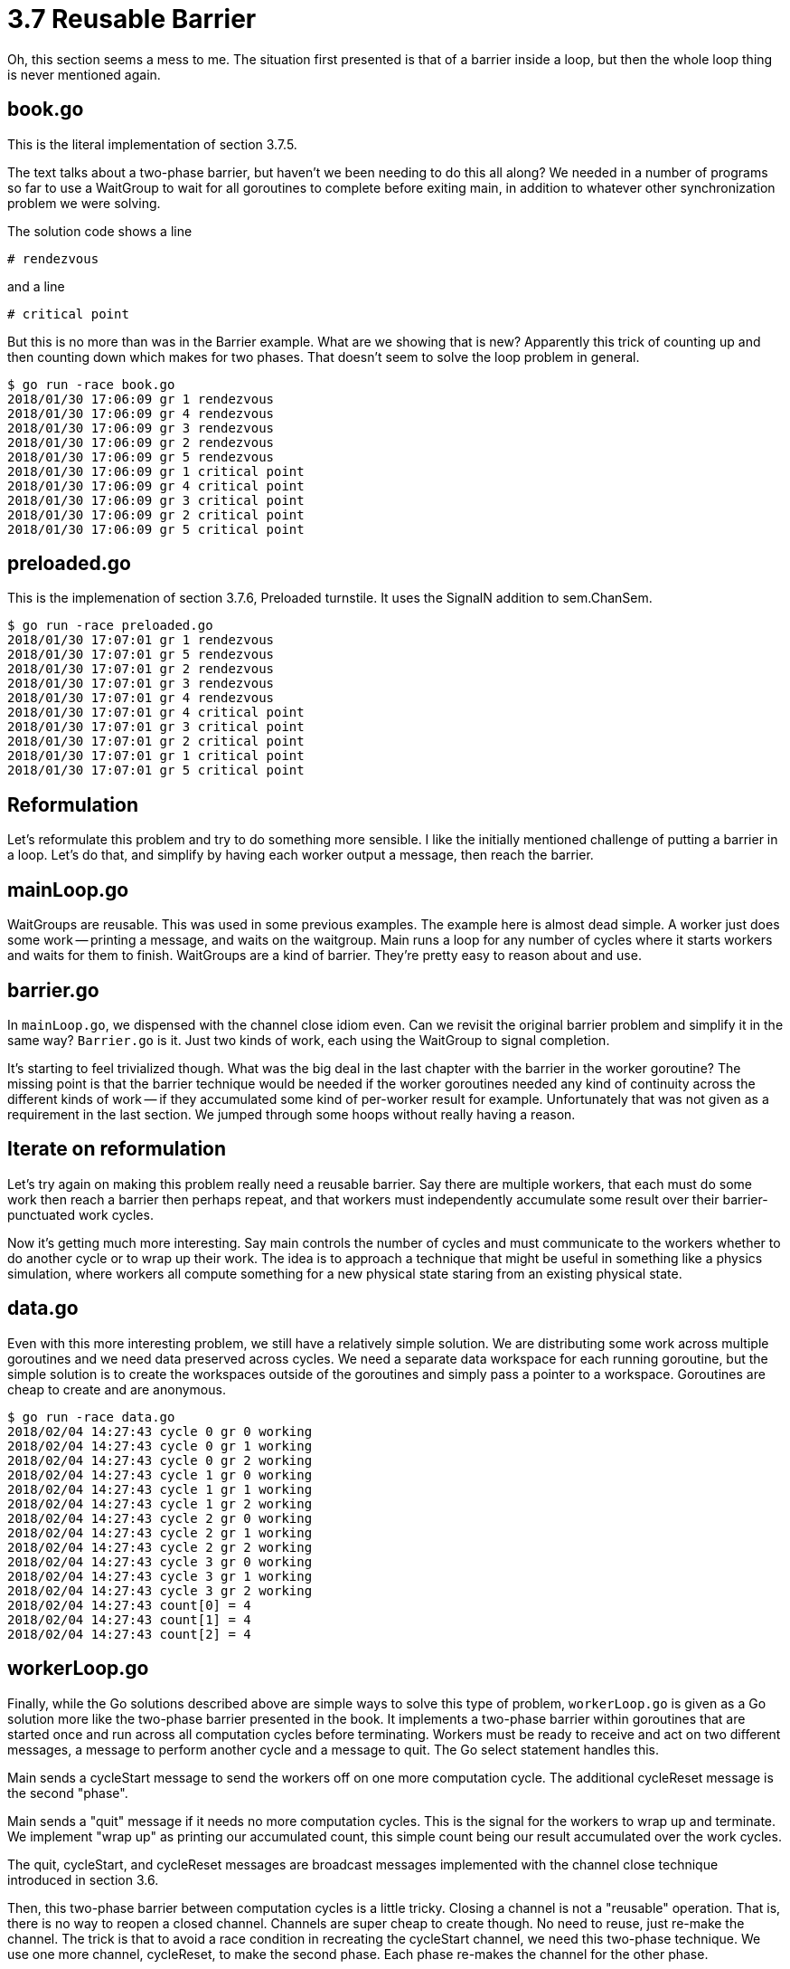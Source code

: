 # 3.7 Reusable Barrier

Oh, this section seems a mess to me.  The situation first presented is that
of a barrier inside a loop, but then the whole loop thing is never mentioned
again.

## book.go

This is the literal implementation of section 3.7.5.

The text talks about a two-phase barrier, but haven't we been needing to do
this all along?  We needed in a number of programs so far to use a WaitGroup
to wait for all goroutines to complete before exiting main, in addition to
whatever other synchronization problem we were solving.

The solution code shows a line

`# rendezvous`

and a line

`# critical point`

But this is no more than was in the Barrier example.  What are we showing
that is new?  Apparently this trick of counting up and then counting down
which makes for two phases.  That doesn't seem to solve the loop problem
in general.

----
$ go run -race book.go
2018/01/30 17:06:09 gr 1 rendezvous
2018/01/30 17:06:09 gr 4 rendezvous
2018/01/30 17:06:09 gr 3 rendezvous
2018/01/30 17:06:09 gr 2 rendezvous
2018/01/30 17:06:09 gr 5 rendezvous
2018/01/30 17:06:09 gr 1 critical point
2018/01/30 17:06:09 gr 4 critical point
2018/01/30 17:06:09 gr 3 critical point
2018/01/30 17:06:09 gr 2 critical point
2018/01/30 17:06:09 gr 5 critical point
----

## preloaded.go

This is the implemenation of section 3.7.6, Preloaded turnstile.  It uses
the SignalN addition to sem.ChanSem.

----
$ go run -race preloaded.go
2018/01/30 17:07:01 gr 1 rendezvous
2018/01/30 17:07:01 gr 5 rendezvous
2018/01/30 17:07:01 gr 2 rendezvous
2018/01/30 17:07:01 gr 3 rendezvous
2018/01/30 17:07:01 gr 4 rendezvous
2018/01/30 17:07:01 gr 4 critical point
2018/01/30 17:07:01 gr 3 critical point
2018/01/30 17:07:01 gr 2 critical point
2018/01/30 17:07:01 gr 1 critical point
2018/01/30 17:07:01 gr 5 critical point
----

## Reformulation

Let's reformulate this problem and try to do something more sensible.
I like the initially mentioned challenge of putting a barrier in a loop.
Let's do that, and simplify by having each worker output a message, then
reach the barrier.

## mainLoop.go

WaitGroups are reusable.  This was used in some previous examples.  The
example here is almost dead simple.  A worker just does some work -- printing
a message, and waits on the waitgroup.  Main runs a loop for any number of
cycles where it starts workers and waits for them to finish.  WaitGroups are
a kind of barrier.  They're pretty easy to reason about and use.

## barrier.go

In `mainLoop.go`, we dispensed with the channel close idiom even.  Can we
revisit the original barrier problem and simplify it in the same way?
`Barrier.go` is it.  Just two kinds of work, each using the WaitGroup to
signal completion.

It's starting to feel trivialized though.  What was the big deal in the last
chapter with the barrier in the worker goroutine?  The missing point is that
the barrier technique would be needed if the worker goroutines needed any kind
of continuity across the different kinds of work -- if they accumulated some
kind of per-worker result for example.  Unfortunately that was not given as a
requirement in the last section.  We jumped through some hoops without really
having a reason.

## Iterate on reformulation

Let's try again on making this problem really need a reusable barrier.  Say
there are multiple workers, that each must do some work then reach a barrier
then perhaps repeat, and that workers must independently accumulate some result
over their barrier-punctuated work cycles.

Now it's getting much more interesting.  Say main controls the number of cycles
and must communicate to the workers whether to do another cycle or to wrap up
their work.  The idea is to approach a technique that might be useful in
something like a physics simulation, where workers all compute something for
a new physical state staring from an existing physical state.

## data.go

Even with this more interesting problem, we still have a relatively simple
solution.  We are distributing some work across multiple goroutines and we
need data preserved across cycles.  We need a separate data workspace for each
running goroutine, but the simple solution is to create the workspaces outside
of the goroutines and simply pass a pointer to a workspace.  Goroutines are
cheap to create and are anonymous.

----
$ go run -race data.go
2018/02/04 14:27:43 cycle 0 gr 0 working
2018/02/04 14:27:43 cycle 0 gr 1 working
2018/02/04 14:27:43 cycle 0 gr 2 working
2018/02/04 14:27:43 cycle 1 gr 0 working
2018/02/04 14:27:43 cycle 1 gr 1 working
2018/02/04 14:27:43 cycle 1 gr 2 working
2018/02/04 14:27:43 cycle 2 gr 0 working
2018/02/04 14:27:43 cycle 2 gr 1 working
2018/02/04 14:27:43 cycle 2 gr 2 working
2018/02/04 14:27:43 cycle 3 gr 0 working
2018/02/04 14:27:43 cycle 3 gr 1 working
2018/02/04 14:27:43 cycle 3 gr 2 working
2018/02/04 14:27:43 count[0] = 4
2018/02/04 14:27:43 count[1] = 4
2018/02/04 14:27:43 count[2] = 4
----

## workerLoop.go

Finally, while the Go solutions described above are simple ways to solve
this type of problem, `workerLoop.go` is given as a Go solution more like the
two-phase barrier presented in the book.  It implements a two-phase barrier
within goroutines that are started once and run across all computation cycles
before terminating.  Workers must be ready to receive and act on two different
messages, a message to perform another cycle and a message to quit.  The Go
select statement handles this.

Main sends a cycleStart message to send the workers off on one more
computation cycle.  The additional cycleReset message is the second "phase".

Main sends a "quit" message if it needs no more computation cycles.  This
is the signal for the workers to wrap up and terminate.  We implement "wrap
up" as printing our accumulated count, this simple count being our result
accumulated over the work cycles.

The quit, cycleStart, and cycleReset messages are broadcast messages
implemented with the channel close technique introduced in section 3.6.

Then, this two-phase barrier between computation cycles is a little tricky.
Closing a channel is not a "reusable" operation.  That is, there is no way to
reopen a closed channel.  Channels are super cheap to create though.  No need
to reuse, just re-make the channel.  The trick is that to avoid a race
condition in recreating the cycleStart channel, we need this two-phase
technique.  We use one more channel, cycleReset, to make the second phase.
Each phase re-makes the channel for the other phase.

This two-phase solution is presented to show a solution much like the book
solution.  However, it is not recommend over the technique of `data.go`.
Comparing `data.go` and this solution, `workerLoop.go`, `data.go` is much
simpler and the low cost of goroutine creation keeps it fast.  The complexity
of `workerLoop.go` is not justified.

----
$ go run -race workerLoop.go
2018/02/04 14:27:10 cycle 0
2018/02/04 14:27:10   gr 0 working
2018/02/04 14:27:10   gr 2 working
2018/02/04 14:27:10   gr 1 working
2018/02/04 14:27:10 cycle 1
2018/02/04 14:27:10   gr 0 working
2018/02/04 14:27:10   gr 1 working
2018/02/04 14:27:10   gr 2 working
2018/02/04 14:27:10 cycle 2
2018/02/04 14:27:10   gr 2 working
2018/02/04 14:27:10   gr 1 working
2018/02/04 14:27:10   gr 0 working
2018/02/04 14:27:10 cycle 3
2018/02/04 14:27:10   gr 2 working
2018/02/04 14:27:10   gr 1 working
2018/02/04 14:27:10   gr 0 working
2018/02/04 14:27:10 gr 0 counted to 4
2018/02/04 14:27:10 gr 1 counted to 4
2018/02/04 14:27:10 gr 2 counted to 4
----
